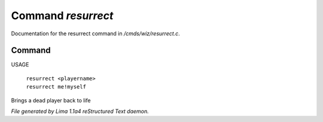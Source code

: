 Command *resurrect*
********************

Documentation for the resurrect command in */cmds/wiz/resurrect.c*.

Command
=======

USAGE

 |  ``resurrect <playername>``
 |  ``resurrect me!myself``

Brings a dead player back to life

.. TAGS: RST



*File generated by Lima 1.1a4 reStructured Text daemon.*
